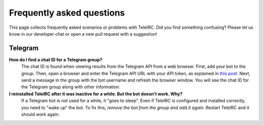 ##########################
Frequently asked questions
##########################

This page collects frequently asked scenarios or problems with TeleIRC.
Did you find something confusing?
Please let us know in our developer chat or open a new pull request with a suggestion!


********
Telegram
********

**How do I find a chat ID for a Telegram group?**
    The chat ID is found when viewing results from the Telegram API from a web browser.
    First, add your bot to the group.
    Then, open a browser and enter the Telegram API URL with your API token, as explained in `this post <https://stackoverflow.com/questions/32423837/telegram-bot-how-to-get-a-group-chat-id/32572159#32572159>`_.
    Next, send a message in the group with the bot username and refresh the browser window.
    You will see the chat ID for the Telegram group along with other information.

**I reinstalled TeleIRC after it was inactive for a while. But the bot doesn't work. Why?**
    If a Telegram bot is not used for a while, it "goes to sleep".
    Even if TeleIRC is configured and installed correctly, you need to "wake up" the bot.
    To fix this, *remove the bot from the group and add it again*.
    Restart TeleIRC and it should work again.
